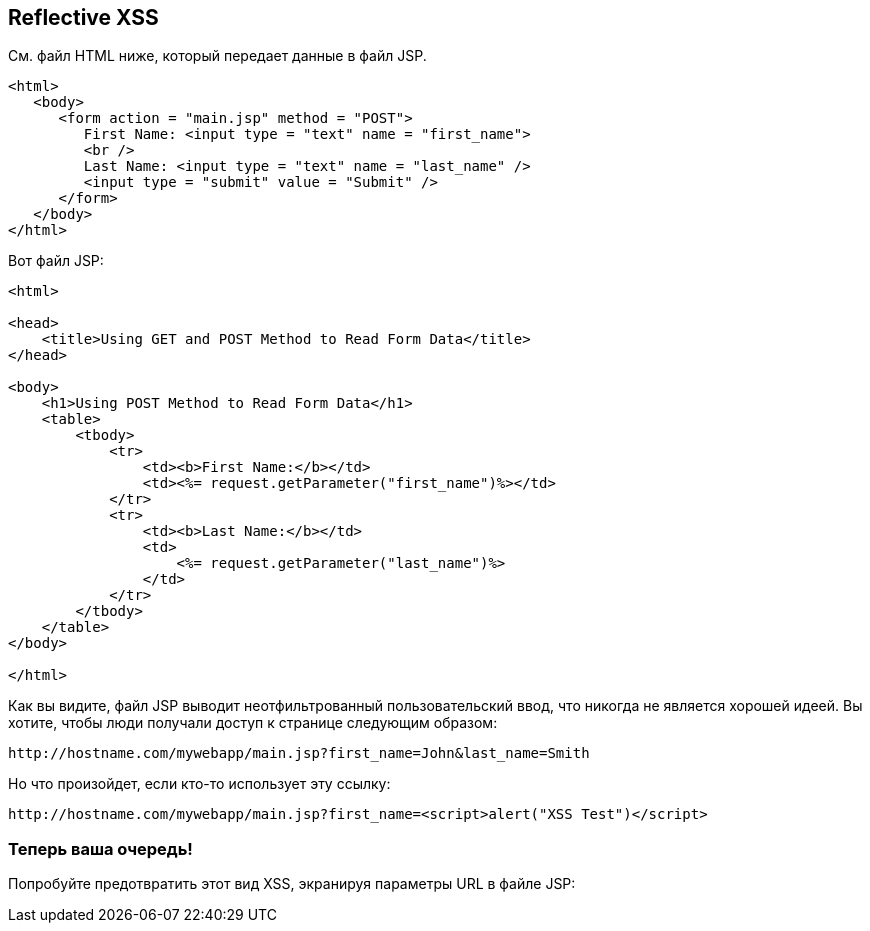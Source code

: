 == Reflective XSS

См. файл HTML ниже, который передает данные в файл JSP.

[source,html]
-------------------------------------------------------
<html>
   <body>
      <form action = "main.jsp" method = "POST">
         First Name: <input type = "text" name = "first_name">
         <br />
         Last Name: <input type = "text" name = "last_name" />
         <input type = "submit" value = "Submit" />
      </form>
   </body>
</html>
-------------------------------------------------------

Вот файл JSP:

[source,html]
-------------------------------------------------------
<html>

<head>
    <title>Using GET and POST Method to Read Form Data</title>
</head>

<body>
    <h1>Using POST Method to Read Form Data</h1>
    <table>
        <tbody>
            <tr>
                <td><b>First Name:</b></td>
                <td><%= request.getParameter("first_name")%></td>
            </tr>
            <tr>
                <td><b>Last Name:</b></td>
                <td>
                    <%= request.getParameter("last_name")%>
                </td>
            </tr>
        </tbody>
    </table>
</body>

</html>
-------------------------------------------------------

Как вы видите, файл JSP выводит неотфильтрованный пользовательский ввод, что никогда не является хорошей идеей.
Вы хотите, чтобы люди получали доступ к странице следующим образом:

----
http://hostname.com/mywebapp/main.jsp?first_name=John&last_name=Smith
----

Но что произойдет, если кто-то использует эту ссылку:
----
http://hostname.com/mywebapp/main.jsp?first_name=<script>alert("XSS Test")</script>
----

=== Теперь ваша очередь!

Попробуйте предотвратить этот вид XSS, экранируя параметры URL в файле JSP:

